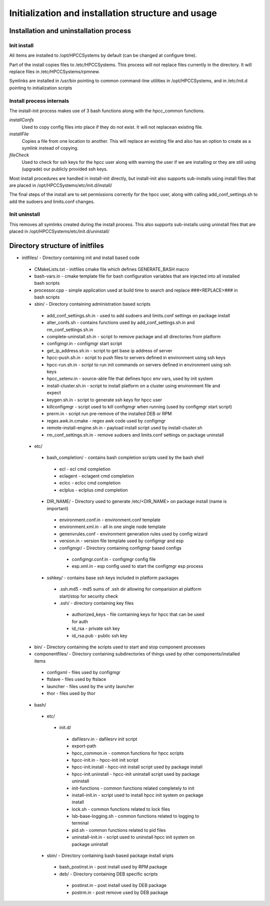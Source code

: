 ===================================================
Initialization and installation structure and usage
===================================================

***************************************
Installation and uninstallation process
***************************************

Init install
============

All items are installed to /opt/HPCCSystems by default (can be changed at configure time).

Part of the install copies files to /etc/HPCCSystems. This process will not replace files
currently in the directory. It will replace files in /etc/HPCCSystems/rpmnew.

Symlinks are installed in /usr/bin pointing to common command-line utilities in /opt/HPCCSystems,
and in /etc/init.d pointing to initialization scripts

Install process internals
=========================

The install-init process makes use of 3 bash functions along with the hpcc_common functions.

*installConfs*
  Used to copy config files into place if they do not exist. It will not replacean existing file.

*installFile*
  Copies a file from one location to another. This will replace an existing file and also has
  an option to create as a symlink instead of copying.

*fileCheck*
  Used to check for ssh keys for the hpcc user along with warning the user if we
  are installing or they are still using (upgrade) our publicly provided ssh keys.

Most install procedures are handled in install-init directly, but install-init also supports
sub-installs using install files that are placed in /opt/HPCCSystems/etc/init.d/install/

The final steps of the install are to set permissions correctly for the hpcc user, along with
calling add_conf_settings.sh to add the sudoers and limits.conf changes.

Init uninstall
==============

This removes all symlinks created during the install process. This also supports sub-installs
using uninstall files that are placed in /opt/HPCCSystems/etc/init.d/uninstall/

********************************
Directory structure of initfiles
********************************

- initfiles/ - Directory containing init and install based code
 - CMakeLists.txt - initfiles cmake file which defines GENERATE_BASH macro
 - bash-vars.in - cmake template file for bash configuration variables that are injected into all installed bash scripts
 - processor.cpp - simple application used at build time to search and replace ###<REPLACE>### in bash scripts

 - sbin/ - Directory containing administration based scripts
  - add_conf_settings.sh.in - used to add sudoers and limits.conf settings on package install
  - alter_confs.sh - contains functions used by add_conf_settings.sh.in and rm_conf_settings.sh.in
  - complete-uninstall.sh.in - script to remove package and all directories from platform
  - configmgr.in - configmgr start script
  - get_ip_address.sh.in - script to get base ip address of server
  - hpcc-push.sh.in - script to push files to servers defined in environment using ssh keys
  - hpcc-run.sh.in - script to run init commands on servers defined in environment using ssh keys
  - hpcc_setenv.in - source-able file that defines hpcc env vars, used by init system
  - install-cluster.sh.in - script to install platform on a cluster using environment file and expect
  - keygen.sh.in - script to generate ssh keys for hpcc user
  - killconfigmgr - script used to kill configmgr when running (used by configmgr start script)
  - prerm.in - script run pre-remove of the installed DEB or RPM
  - regex.awk.in.cmake - regex awk code used by configmgr
  - remote-install-engine.sh.in - payload install script used by install-cluster.sh
  - rm_conf_settings.sh.in - remove sudoers and limits.conf settings on package uninstall

 - etc/
  - bash_completion/ - contains bash completion scripts used by the bash shell
   - ecl - ecl cmd completion
   - eclagent - eclagent cmd completion
   - eclcc - eclcc cmd completion
   - eclplus - eclplus cmd completion
  - DIR_NAME/ - Directory used to generate /etc/<DIR_NAME> on package install (name is important)
   - environment.conf.in - environment.conf template
   - environment.xml.in - all in one single node template
   - genenvrules.conf - environment generation rules used by config wizard
   - version.in - version file template used by configmgr and esp

   - configmgr/ - Directory containing configmgr based configs
    - configmgr.conf.in - configmgr config file
    - esp.xml.in - esp config used to start the configmgr esp process

  - sshkey/ - contains base ssh keys included in platform packages
   - .ssh.md5 - md5 sums of .ssh dir allowing for comparision at platform start/stop for security check
   - .ssh/ - directory containing key files
    - authorized_keys - file containing keys for hpcc that can be used for auth
    - id_rsa - private ssh key
    - id_rsa.pub - public ssh key

 - bin/ - Directory containing the scripts used to start and stop component processes

 - componentfiles/ - Directory containing subdirectories of things used by other components/installed items
  - configxml - files used by configmgr
  - ftslave - files used by ftslace
  - launcher - files used by the unity launcher
  - thor - files used by thor

 - bash/
  - etc/
   - init.d/
    - dafilesrv.in - dafilesrv init script
    - export-path
    - hpcc_common.in - common functions for hpcc scripts
    - hpcc-init.in - hpcc-init init script
    - hpcc-init.install -  hpcc-init install script used by package install
    - hpcc-init.uninstall - hpcc-init uninstall script used by package uninstall
    - init-functions - common functions related completely to init
    - install-init.in - script used to install hpcc init system on package install
    - lock.sh - common functions related to lock files
    - lsb-base-logging.sh - common functions related to logging to terminal
    - pid.sh - common functions related to pid files
    - uninstall-init.in - script used to uninstall hpcc init system on package uninstall

  - sbin/ - Directory containing bash based package install sripts
   - bash_postinst.in - post install used by RPM package
   - deb/ - Directory containing DEB specific scripts
    - postinst.in - post install used by DEB package
    - postrm.in - post remove used by DEB package

